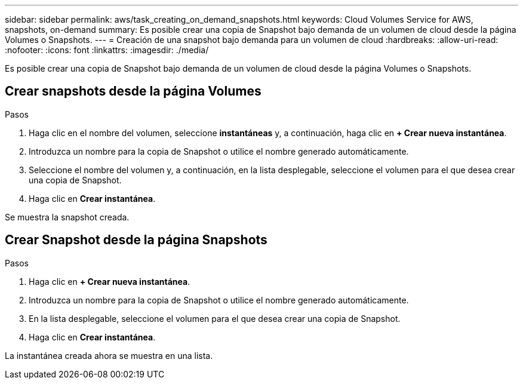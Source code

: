 ---
sidebar: sidebar 
permalink: aws/task_creating_on_demand_snapshots.html 
keywords: Cloud Volumes Service for AWS, snapshots, on-demand 
summary: Es posible crear una copia de Snapshot bajo demanda de un volumen de cloud desde la página Volumes o Snapshots. 
---
= Creación de una snapshot bajo demanda para un volumen de cloud
:hardbreaks:
:allow-uri-read: 
:nofooter: 
:icons: font
:linkattrs: 
:imagesdir: ./media/


[role="lead"]
Es posible crear una copia de Snapshot bajo demanda de un volumen de cloud desde la página Volumes o Snapshots.



== Crear snapshots desde la página Volumes

.Pasos
. Haga clic en el nombre del volumen, seleccione *instantáneas* y, a continuación, haga clic en *+ Crear nueva instantánea*.
. Introduzca un nombre para la copia de Snapshot o utilice el nombre generado automáticamente.
. Seleccione el nombre del volumen y, a continuación, en la lista desplegable, seleccione el volumen para el que desea crear una copia de Snapshot.
. Haga clic en *Crear instantánea*.


Se muestra la snapshot creada.



== Crear Snapshot desde la página Snapshots

.Pasos
. Haga clic en *+ Crear nueva instantánea*.
. Introduzca un nombre para la copia de Snapshot o utilice el nombre generado automáticamente.
. En la lista desplegable, seleccione el volumen para el que desea crear una copia de Snapshot.
. Haga clic en *Crear instantánea*.


La instantánea creada ahora se muestra en una lista.
